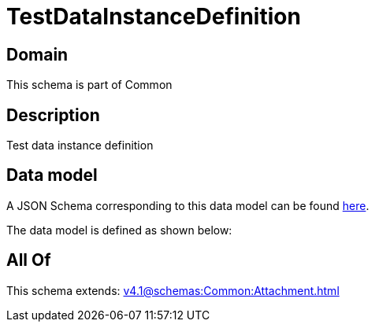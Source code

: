 = TestDataInstanceDefinition

[#domain]
== Domain

This schema is part of Common

[#description]
== Description

Test data instance definition


[#data_model]
== Data model

A JSON Schema corresponding to this data model can be found https://tmforum.org[here].

The data model is defined as shown below:


[#all_of]
== All Of

This schema extends: xref:v4.1@schemas:Common:Attachment.adoc[]
